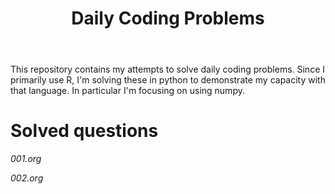 #+TITLE: Daily Coding Problems

This repository contains my attempts to solve daily coding problems.  Since I primarily use R, I'm solving these in python to demonstrate my capacity with that language.  In particular I'm focusing on using numpy.

* Solved questions

[[001.org]]

[[002.org]]
